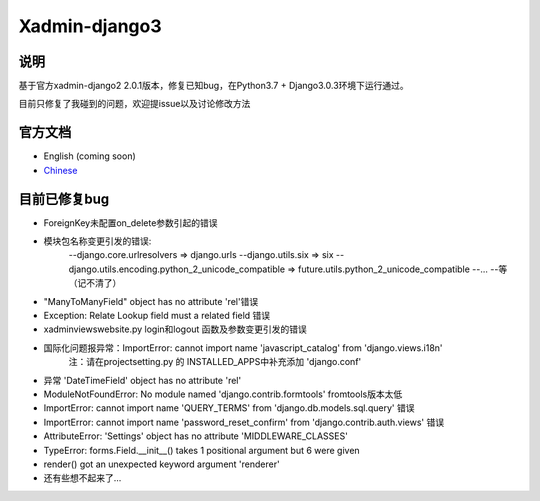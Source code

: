 Xadmin-django3
============================================

说明
-----------
基于官方xadmin-django2 2.0.1版本，修复已知bug，在Python3.7 + Django3.0.3环境下运行通过。

目前只修复了我碰到的问题，欢迎提issue以及讨论修改方法

官方文档
-------------

-  English (coming soon)
-  `Chinese`_

.. _Chinese: https://xadmin.readthedocs.org/en/latest/index.html


目前已修复bug
-------------

- ForeignKey未配置on_delete参数引起的错误

- 模块包名称变更引发的错误:
      --django.core.urlresolvers => django.urls 
      --django.utils.six => six 
      --django.utils.encoding.python_2_unicode_compatible => future.utils.python_2_unicode_compatible
      --...
      --等（记不清了）
      
- "ManyToManyField" object has no attribute 'rel'错误

- Exception: Relate Lookup field must a related field 错误

- xadmin\views\website.py login和logout 函数及参数变更引发的错误

- 国际化问题报异常：ImportError: cannot import name 'javascript_catalog' from 'django.views.i18n'
      注：请在project\setting.py 的 INSTALLED_APPS中补充添加 'django.conf'

- 异常 'DateTimeField' object has no attribute 'rel'

- ModuleNotFoundError: No module named 'django.contrib.formtools' fromtools版本太低

- ImportError: cannot import name 'QUERY_TERMS' from 'django.db.models.sql.query' 错误

- ImportError: cannot import name 'password_reset_confirm' from 'django.contrib.auth.views' 错误

- AttributeError: 'Settings' object has no attribute 'MIDDLEWARE_CLASSES'

- TypeError: forms.Field.__init__() takes 1 positional argument but 6 were given

- render() got an unexpected keyword argument 'renderer'

- 还有些想不起来了...



